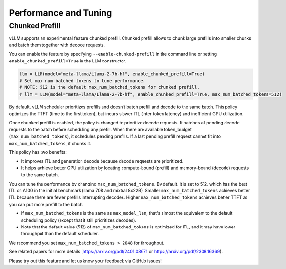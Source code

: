 .. _performance:

Performance and Tuning
======================

Chunked Prefill
---------------
vLLM supports an experimental feature chunked prefill. Chunked prefill allows to chunk large prefills into smaller chunks and batch them together with decode requests.

You can enable the feature by specifying ``--enable-chunked-prefill`` in the command line or setting ``enable_chunked_prefill=True`` in the LLM constructor.

.. code-block:: python

    llm = LLM(model="meta-llama/Llama-2-7b-hf", enable_chunked_prefill=True)
    # Set max_num_batched_tokens to tune performance.
    # NOTE: 512 is the default max_num_batched_tokens for chunked prefill.
    # llm = LLM(model="meta-llama/Llama-2-7b-hf", enable_chunked_prefill=True, max_num_batched_tokens=512)

By default, vLLM scheduler prioritizes prefills and doesn't batch prefill and decode to the same batch.
This policy optimizes the TTFT (time to the first token), but incurs slower ITL (inter token latency) and inefficient GPU utilization.

Once chunked prefill is enabled, the policy is changed to prioritize decode requests.
It batches all pending decode requests to the batch before scheduling any prefill.
When there are available token_budget (``max_num_batched_tokens``), it schedules pending prefills.
If a last pending prefill request cannot fit into ``max_num_batched_tokens``, it chunks it.

This policy has two benefits:

- It improves ITL and generation decode because decode requests are prioritized.
- It helps achieve better GPU utilization by locating compute-bound (prefill) and memory-bound (decode) requests to the same batch.

You can tune the performance by changing ``max_num_batched_tokens``.
By default, it is set to 512, which has the best ITL on A100 in the initial benchmark (llama 70B and mixtral 8x22B).
Smaller ``max_num_batched_tokens`` achieves better ITL because there are fewer prefills interrupting decodes.
Higher ``max_num_batched_tokens`` achieves better TTFT as you can put more prefill to the batch.

- If ``max_num_batched_tokens`` is the same as ``max_model_len``, that's almost the equivalent to the default scheduling policy (except that it still prioritizes decodes).
- Note that the default value (512) of ``max_num_batched_tokens`` is optimized for ITL, and it may have lower throughput than the default scheduler.

We recommend you set ``max_num_batched_tokens > 2048`` for throughput.

See related papers for more details (https://arxiv.org/pdf/2401.08671 or https://arxiv.org/pdf/2308.16369).

Please try out this feature and let us know your feedback via GitHub issues!